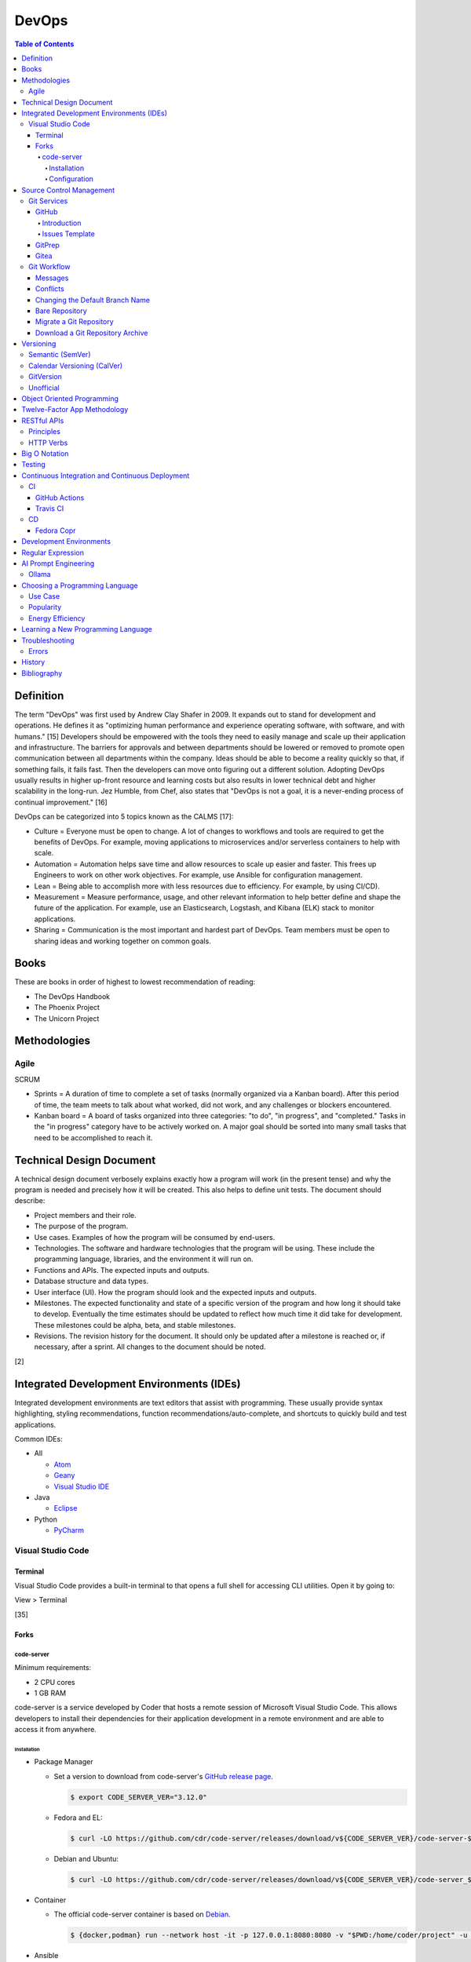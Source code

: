 DevOps
======

.. contents:: Table of Contents

Definition
----------

The term "DevOps" was first used by Andrew Clay Shafer in 2009. It expands out to stand for development and operations. He defines it as "optimizing human performance and experience operating software, with software, and with humans." [15] Developers should be empowered with the tools they need to easily manage and scale up their application and infrastructure. The barriers for approvals and between departments should be lowered or removed to promote open communication between all departments within the company. Ideas should be able to become a reality quickly so that, if something fails, it fails fast. Then the developers can move onto figuring out a different solution. Adopting DevOps usually results in higher up-front resource and learning costs but also results in lower technical debt and higher scalability in the long-run. Jez Humble, from Chef, also states that "DevOps is not a goal, it is a never-ending process of continual improvement." [16]

DevOps can be categorized into 5 topics known as the CALMS [17]:

-  Culture = Everyone must be open to change. A lot of changes to workflows and tools are required to get the benefits of DevOps. For example, moving applications to microservices and/or serverless containers to help with scale.
-  Automation = Automation helps save time and allow resources to scale up easier and faster. This frees up Engineers to work on other work objectives. For example, use Ansible for configuration management.
-  Lean = Being able to accomplish more with less resources due to efficiency. For example, by using CI/CD).
-  Measurement = Measure performance, usage, and other relevant information to help better define and shape the future of the application. For example, use an Elasticsearch, Logstash, and Kibana (ELK) stack to monitor applications.
-  Sharing = Communication is the most important and hardest part of DevOps. Team members must be open to sharing ideas and working together on common goals.

Books
-----

These are books in order of highest to lowest recommendation of reading:

-  The DevOps Handbook
-  The Phoenix Project
-  The Unicorn Project

Methodologies
-------------

Agile
~~~~~

SCRUM

-  Sprints = A duration of time to complete a set of tasks (normally organized via a Kanban board). After this period of time, the team meets to talk about what worked, did not work, and any challenges or blockers encountered.
-  Kanban board = A board of tasks organized into three categories: "to do", "in progress", and "completed." Tasks in the "in progress" category have to be actively worked on. A major goal should be sorted into many small tasks that need to be accomplished to reach it.

Technical Design Document
-------------------------

A technical design document verbosely explains exactly how a program will work (in the present tense) and why the program is needed and precisely how it will be created. This also helps to define unit tests. The document should describe:

-  Project members and their role.
-  The purpose of the program.
-  Use cases. Examples of how the program will be consumed by end-users.
-  Technologies. The software and hardware technologies that the program will be using. These include the programming language, libraries, and the environment it will run on.
-  Functions and APIs. The expected inputs and outputs.
-  Database structure and data types.
-  User interface (UI). How the program should look and the expected inputs and outputs.
-  Milestones. The expected functionality and state of a specific version of the program and how long it should take to develop. Eventually the time estimates should be updated to reflect how much time it did take for development. These milestones could be alpha, beta, and stable milestones.
-  Revisions. The revision history for the document. It should only be updated after a milestone is reached or, if necessary, after a sprint. All changes to the document should be noted.

[2]

Integrated Development Environments (IDEs)
------------------------------------------

Integrated development environments are text editors that assist with programming. These usually provide syntax highlighting, styling recommendations, function recommendations/auto-complete, and shortcuts to quickly build and test applications.

Common IDEs:

-  All

   -  `Atom <https://ide.atom.io/>`__
   -  `Geany <https://www.geany.org/>`__
   -  `Visual Studio IDE <https://visualstudio.microsoft.com/>`__

-  Java

   -  `Eclipse <https://www.eclipse.org/getting_started/>`__

-  Python

   -  `PyCharm <https://www.jetbrains.com/pycharm/>`__

Visual Studio Code
~~~~~~~~~~~~~~~~~~

Terminal
^^^^^^^^

Visual Studio Code provides a built-in terminal to that opens a full shell for accessing CLI utilities. Open it by going to:

View > Terminal

[35]

Forks
^^^^^

code-server
'''''''''''

Minimum requirements:

-  2 CPU cores
-  1 GB RAM

code-server is a service developed by Coder that hosts a remote session of Microsoft Visual Studio Code. This allows developers to install their dependencies for their application development in a remote environment and are able to access it from anywhere.

Installation
&&&&&&&&&&&&

-  Package Manager

   -  Set a version to download from code-server's `GitHub release page <https://github.com/cdr/code-server/releases>`__.

      .. code-block:: sh

         $ export CODE_SERVER_VER="3.12.0"

   -  Fedora and EL:

      .. code-block:: sh

         $ curl -LO https://github.com/cdr/code-server/releases/download/v${CODE_SERVER_VER}/code-server-${CODE_SERVER_VER}-amd64.rpm

   -  Debian and Ubuntu:

      .. code-block:: sh

         $ curl -LO https://github.com/cdr/code-server/releases/download/v${CODE_SERVER_VER}/code-server_${CODE_SERVER_VER}_amd64.deb

-  Container

   -  The official code-server container is based on `Debian <https://github.com/coder/code-server/blob/main/ci/release-image/Dockerfile>`__.

      .. code-block:: sh

         $ {docker,podman} run --network host -it -p 127.0.0.1:8080:8080 -v "$PWD:/home/coder/project" -u "$(id -u):$(id -g)"codercom/code-server:latest

-  Ansible

   -  The `testcab/ansible-role-code-server <https://github.com/testcab/ansible-role-code-server>`__ project provides the most complete and up-to-date Ansible role for installing and configuring code-server.

[20]

Configuration
&&&&&&&&&&&&&

All of the configuration is handled via the ``coder-server`` binary.

Server process arguments:

-  --auth {password,none} = The password authentication to use for the web dashboard.
-  --bind-addr <IP>:<PORT> = Default: ``127.0.0.1:8080``. The address and port to bind to.
-  --cert = Default is ``false`` which will generate a self-signed certificate. The TLS certificate to use.
-  --cert-key = The TLS certificate key to use.
-  --config = The configuration file to use.
-  --open = Open the web browser when the server is started.
-  --password = Password for the web dashboard.
-  --proxy-domain = The domain to proxy ports through.
-  --socket = Create and use a UNIX socket instead of a network address and port.
-  --verbose
-  --version

Visual Studio Code arguments:

-  --disable-telemetry = Prevent metrics and usage from being sent to Microsoft.
-  --extensions-dir = The directory of where extensions will be installed to.
-  --force = Automatically accept all prompts for extension installations.
-  --install-extension <ID> = Install a new extension.
-  --list-extensions = List all of the installation extensions.
-  --show-versions = Show the extension versions.
-  --uninstall-extension <ID> = Uninstall an extension.
-  --user-data-dir = The directory that should store the user configuration settings for VS Code.

The default location for the configuration file at ``~/.config/code-server/config.yaml``. YAML key-value pairs can be provided for any of the ``code-server --help`` arguments. An example configuration file is provided below.

.. code-block:: yaml

   ---
   bind-addr: 127.0.0.1:8080
   auth: password
   password: 1746aeeb3c463b9aaa925fce
   cert: false

By default, code-server only listens to 127.0.0.1 (localhost) on port 8080. This can be changed to listen on all IP addresses on the system.

.. code-block:: sh

   $ code-server --bind-addr 0.0.0.0:8080

A password can be configured a few different ways.

.. code-block:: sh

   $ export PASSWORD='<PASSWORD>'

.. code-block:: sh

   $ code-server --password='<PASSWORD>'

[20]

Source Control Management
-------------------------

Source control management helps to version control source code files and assist with team developments of new features and bug fixes.

Common SCMs:

-  Git
-  Mercury (hg)
-  Subversion (svn)

Git Services
~~~~~~~~~~~~

Developers can use these resources to learn how to properly use git: https://try.github.io/

GitHub
^^^^^^

Introduction
''''''''''''

GitHub was the first public git service and it is where the official code for the ``git`` program itself is stored and managed. GitHub Enterprise is a paid and supported solution for running private GitHub servers. https://github.com/

Patches can accessed by going to:

``https://github.com/<USER>/<PROJECT>/commit/<COMMIT_SHA>.patch``

Raw non-binary text files can be accessed by going to:

``https://raw.githubusercontent.com/<USER>/<PROJECT>/<COMMIT_SHA>/<PATH_TO_FILE>``

View commits from a specific author:

``https://github.com/openstack/openstack-ansible/commits?author=<USER>``

View SSH public keys for a specific user:

``https://github.com/<USER>.keys``

Issues Template
'''''''''''''''

GitHub allows creating one or more templates to use for GitHub Issues [49]:

-  Settings > Features > Issues > Set up templates

This will be saved to ``.github/ISSUE_TEMPLATE/<ISSUE_TEMPLATE_NAME_SNAKE_CASE>.md``.

Ask for information that will be helpful for troubleshooting bugs or investigating the addition of new features:

-  Short summary.
-  Exact error messasges.
-  Steps to replicate the issue.
-  Expected results.
-  Versions used.

GitPrep
^^^^^^^

GitPrep is an open source portable git server written in Perl.

`Installation Guide <https://github.com/yuki-kimoto/gitprep/blob/master/README.md>`__

Gitea
^^^^^

Gitea is an open source community supported fork of the Gogs git server written in Go. It supports a variety of different database and cache back-ends. [1]

Databases:

-  MSSQL
-  MySQL
-  PostgreSQL
-  SQLite3

Caches:

-  Memcache
-  Memory
-  Redis

`Installation Guide <https://docs.gitea.io/en-us/install-from-binary/>`__

Git Workflow
~~~~~~~~~~~~

The "master" or "devel" branch is normally the primary and latest development branch. New features should be developed in a different branch. Once the feature is complete, it can be merged into the primary branch. It is recommended to create a pull/merge request (PR) with the Git service dashboard. This way other team members can review the changes before they are merged. All code should also be tested via a continuous integration (CI) pipeline and optionally deployed using continuous deployment (CD).

Users that only have read access to a git repository can fork it. This creates a copy of the repository for a user for development purposes. Feature branches can be worked on in the fork before being submitted to be merged into the original repository. [5]

Common git procedures:

-  Create a new local git project.

    .. code-block:: sh

       $ git init

-  Download an existing git project from GitHub using HTTP or SSH.

    .. code-block:: sh

       $ git clone https://github.com/<USER>/<PROJECT>.git

    .. code-block:: sh

       $ git clone git@github.com:<USER>/<PROJECT>.git

-  View existing tags and branches.

    .. code-block:: sh

       $ git fetch --all
       $ git tag
       $ git branch -a

-  Switch to an existing branch, tag, or commit.

    .. code-block:: sh

       $ git checkout <BRANCH_TAG_OR_COMMIT>

-  Create a new branch and switch to it.

    .. code-block:: sh

       $ git checkout -b <NEW_BRANCH>

-  Save changes to a branch locally and push them to the remote origin server.

    .. code-block:: sh

       $ git add <FILE1> <FILE2> <FILE3>
       $ git commit -m "<DESCRIPTION_MESSAGE_OF_CHANGES>"
       $ git push origin <BRANCH>

-  View the git history.

    .. code-block:: sh

       $ git log

-  Merge a branch.

    .. code-block:: sh

       $ git checkout master
       $ git merge <FEATURE_BRANCH>
       $ git push origin master

-  Tag version releases.

    .. code-block:: sh

       $ git tag 0.9.1
       $ git push origin 0.9.1

-  Tags generally should not be deleted. However, if a tag was created by mistake or needs to be cleaned up for any other reason it can be removed from the local and remote git repository.

    .. code-block:: sh

       $ git tag --delete <TAG>
       $ git push --delete origin <TAG>

-  After a feature branch has been merged in, it can be deleted.

    .. code-block:: sh

       $ git branch --delete <BRANCH>
       $ git push origin --delete <BRANCH>

-  When managing a fork, the "upstream" repository should be configured to track changes from the original repository. Continue to use "origin" for the forked repository.

    .. code-block:: sh

       $ git remote add upstream https://github.com/<USER>/<PROJECT>.git
       $ git remote -v
       $ git fetch upstream
       $ git branch -a
       $ git checkout upstream/<UPSTREAM_BRANCH>

-  Delete all uncommitted local changes.

    .. code-block:: sh

       $ git reset --hard
       $ git clean -dfx

-  Update the patch for the current commit.

    .. code-block:: sh

       $ git add .
       $ git commit --amend --no-edit

[6]

-  Sync the ``master`` branch of a fork with the original upstream repository.

    .. code-block:: sh

       $ git fetch upstream
       $ git checkout origin/master
       $ git rebase upstream/master
       $ git push origin master

[14]

-  Find what tags a commit is in.

   .. code-block:: sh

      $  git tag --contains <COMMIT_HASH>

Messages
^^^^^^^^

Guidelines for ``git commit -m`` messages [19]:

-  Subject

   -  Use imperative statements that start with "Add", "Change", "Fix", Remove", etc.
   -  Do not end with a period because it is a title.
   -  Should be a maximum length of 50 characters.

-  Body

   -  Create a newline between the subject and the body.
   -  Each line should wrap around at 72 characters.

Common statements used in the body:

-  Resolves ``#<GITHUB_ISSUE>``
-  Authored-By: <FIRST_NAME> <LAST_NAME> <``<EMAIL>``> = Enclose the e-mail in ``< >``.
-  Co-Authored-By = The same as Authored-By, except they are not the originally creator of the patch.
-  Changed-Id: <RANDOM_UUID> = Used by Gerrit. A unique Change ID number associates the patch to a review. The review can then go through more than one revision of the patch based off of CI and user provided feedback.
-  Depends-On: <GERRIT_UUID> = Used by Gerrit. A patch that is required to merge first.
-  DNM = Do not merge. Normally this commit is to test something in CI.
-  RFC = Request for comments from other contributors.
-  WIP = Work in progress. The patch will continue to get further updates before it should be merged.

Conflicts
^^^^^^^^^^

When doing a ``git`` ``cherry-pick``, ``merge``, or ``rebase`` it is possible that there will be a merge conflict between a commit in the current branch and another commit that is being added in. The developer will have to go in and manually update the code. An example is shown below. In between the ``<<<<<<<`` and ``=======`` section is the code from the original branch. In between the ``=======`` and ``>>>>>>>`` is the code from the commit that is being added that is causing the conflict.

::

   <<<<<<< HEAD
   Hello world
   =======
   Hey world
   >>>>>>> c14d3657... commit message here

After resolving the conflict, add the commit back by doing a continue or a new commit.

.. code-block:: sh

   $ git add .
   $ git {cherry-pick|merge|rebase} --continue

[13]

Changing the Default Branch Name
^^^^^^^^^^^^^^^^^^^^^^^^^^^^^^^^

In some cases it may be desired to change the default branch name that is shown when visiting a git repository via a GUI or via the CLI when cloning it. In 2020, GitHub changed the default branch name "master" to "main" on all newly created projects. This was to promote more inclusion by avoiding historically racist terminology. [33]

-  Rename the "master" branch to "main".

   .. code-block:: sh

      $ git branch --move master main

-  Push the new "main" branch to the git server and set the upstream to follow changes that may now happen on the git server side.

   .. code-block:: sh

      $ git push --set-upstream origin main

-  Change the "HEAD" symbolic reference to point to "main" instead of "master".

   .. code-block:: sh

      $ git symbolic-ref refs/remotes/origin/HEAD refs/remotes/origin/main
      $ git branch --all | grep HEAD
      remotes/origin/HEAD -> origin/main

-  Go to the git server and change the default branch.

   -  GitHub: Settings > Branches > Switch to another branch > (select "main" from the drop-down menu) > Update > I understand, update the default branch.

-  Confirm everything is setup as intended. Then delete the "master" branch.

   .. code-block:: sh

      $ git push --delete origin master

[34]

Bare Repository
^^^^^^^^^^^^^^^

A bare clone of a repository only contains the git files and patches themselves. These files are what a normal ``git --clone`` command would place in a ``.git`` directory.

.. code-block:: sh

   $ git clone --bare <GIT_REPOSITORY_URL>.git
   $ ls -1
   <GIT_REPOSITORY_URL>.git

A mirror clone is similar except it keeps information about the original "origin" remote. [36]

.. code-block:: sh

   $ git clone --mirror <GIT_REPOSITORY_URL>.git
   $ ls -1
   <GIT_REPOSITORY_URL>.git

A bare clone can be converted back into a usable git repository. [37]

-  Recreate the ".git" directory.

   .. code-block:: sh

      $ mkdir .git
      $ mv branches ./.git/
      $ mv config ./.git/
      $ mv description ./.git/
      $ mv HEAD ./.git/
      $ mv hooks ./.git/
      $ mv info ./.git/
      $ mv objects ./.git/
      $ mv packed-refs ./.git/
      $ mv refs ./.git/

-  Configure git to no longer treat this as a bare clone.

   .. code-block:: sh

      $ git config --local --bool core.bare false

-  Reset the repository to restore usual files.

   .. code-block:: sh

      $ git reset --hard

Migrate a Git Repository
^^^^^^^^^^^^^^^^^^^^^^^^

Here is how to completely migrate all commits, branches, and tags from one git repository to a different one.

-  Download the repository and fetch all of the metadata about its branches and tags.

   .. code-block:: sh

      $ git clone <GIT_REPOSITORY_URL>
      $ cd <GIT_REPOSITORY>
      $ git fetch origin

-  Find all of the remote branches and then recreate all of them locally.

   .. code-block:: sh

      $ git branch --all
      $ git checkout --branch <ORIGIN_BRANCH> origin/<ORIGIN_BRANCH>

-  Configure the remote for the new repository.

   .. code-block:: sh

      $ git remote add origin2 git@github.com:<GIT_USER>/<GIT_REPOSITORY>.git

-  Push all branches and tags to the new remote.

   .. code-block:: sh

      $ git push --all origin2
      $ git push --tags origin2

-  View and delete the old remotes.

   .. code-block:: sh

      $ git remote --verbose
      $ git remote rm origin

-  Rename the new remote to be the default "origin" remote.

   .. code-block:: sh

      $ git remote rename origin2 origin

[38]

Download a Git Repository Archive
^^^^^^^^^^^^^^^^^^^^^^^^^^^^^^^^^

Instead of using ``git clone``, it may be desired to download an archive of just the source code without the git revision history. [47]

-  Branch = ``https://github.com/<GITHUB_USER_NAME>/<GITHUB_PROJECT>/archive/refs/heads/<BRANCH>.tar.gz``
-  Commit Hash = ``https://github.com/<GITHUB_USER_NAME>/<GITHUB_PROJECT>/archive/<COMMIT_HASH>.tar.gz``
-  Tag = ``https://github.com/<GITHUB_USER_NAME>/<GITHUB_PROJECT>/archive/refs/tags/<TAG>.tar.gz``

Versioning
----------

A software version scheme helps end-users and developers identify what release they are using. This is helpful for looking up documentation and understanding the current features and potential bugs in each release. Versions normally consist of a major, minor, patch/micro, and optionally a modifier to signify an alpha, beta, or rc (release candidate).

Semantic (SemVer)
~~~~~~~~~~~~~~~~~

-  Syntax: ``<MAJOR>.<MINOR>.<PATCH>``, ``X.Y.Z``
-  Example: ``1.21.0``

SemVer sections:

-  Major = Only changes when huge backwards compatibility breaking changes are introduced.
-  Minor = New features are added.
-  Patch = Bug and/or security update.

After some development time, a new software version is released and the major, minor, and/or patch are updated to align with what kind of updates were added. The positions of the version are sometimes referred to as ``X.Y.Z``. [9]

Calendar Versioning (CalVer)
~~~~~~~~~~~~~~~~~~~~~~~~~~~~

-  Syntax: ``YYYY.0M.0D``, ``YYYY-0M-0D``, ``YYYY.<RELEASE>``, ``YYYYMMDD.<COMMIT>``, etc.
-  Example: ``2018.11.29``

Large projects or projects with rolling releases can signify the date of release by using CalVer. Normally this is the ISO date of actual published release date. It can be expressed in many different ways with the most common showing the year, month, and day. [10]

GitVersion
~~~~~~~~~~

-  Syntax: ``<MAJOR>.<MINOR>.<PATCH>+<NUMBER_OF_COMMITS_SINCE_LAST_RELEASE>``
-  Example: ``4.21.9+11``

This is aimed towards use with automated build systems. Developers can keep track of how many commits there are since the last release while also providing a more stream-lined way for end-users to test development builds and accurately report back their version/build. [11]

Unofficial
~~~~~~~~~~

These are unofficial versioning schemes that do not have a popular and/or published standard.

-  ``<MAJOR>.<MINOR>.<COMMIT_HASH>``
-  ``<MAJOR>.<MINOR>.<NUMBER_OF_COMMITS>.r<COMMIT_HASH>``
-  ``YYMM0M.<COMMIT_HASH>``
-  ``<COMMIT_HASH>``

Object Oriented Programming
---------------------------

OOPs allow for a modular approach to programming. A ``class`` is designed to be a template. Multiple ``objects`` can be created from a single class when the objects will have similar attributes such as variables and methods (functions).

Common OOP Languages:

-  C++
-  Java
-  PHP
-  Python

Twelve-Factor App Methodology
-----------------------------

The twelve-factor methodology defines a set of standards to create cloud-native applications. These are microservices that can easily scale on cloud platforms.

Principles:

1. Codebase = All code is stored in a source control management (SCM) repository. There is only one application per SCM repository.
2. Dependencies = All dependencies and versions are clearly defined.
3. Config = Configuration are handled by a file or environment variables. Settings are not be hard-coded into the application.
4. Backing services = External applications that need to access this application should not rely on the source code. This application is treated as a service. For example, it could instead communicate via a RESTful HTTP endpoint.
5. Build, release, run = There are three distinct phases:

   -  Build = From the SCM repository, build the application.
   -  Release = Release the application packaged with its dependencies, documentation, and configurations.
   -  Run = Run the application after being configured.

6. Process = Do not store information in the application itself. Using a database backend for persistent storage. This allows the application to be stateless.
7. Port binding = The application binds itself to a network port and controls all incoming and outgoing data. There is no external web server, such as Apache, handling the requests.
8. Concurrency = Scalability is not bound to the hardware. It scales vertically on the cloud by handling requests spread out across many instances of the same application.
9. Disposability = The application can start and shutdown both quickly and gracefully.
10. Dev/prod parity = The development, staging, and production environments that the application runs in must be identical. Variations can lead to issues missed during testing.
11. Logs = Do not log to a file. Logs are sent to stdout/stderr to eventually be streamed to a dedicated logging service. This helps parse the information at scale.
12. Admin process = Separate code for administrative tasks from the application itself. This new related code scan reside in the same SCM as the application itself.

[21]

RESTful APIs
------------

Principles
~~~~~~~~~~

REpresentational State Transfer (REST) is a programming design on how to abstract client and server interactions. A program that implements the REST API design is considered to be a RESTful API. The most common protocol used for RESTful APIs is HTTP but the design principles are not limited to HTTP. An application that follows the REST principles will have improved "performance, scalability, simplicity, modifiability, visibility, portability and reliability." [25]

Keywords [27]:

-  Resource = An API object that exposes one or more methods.
-  Resource identifier = The name used to access the resource via an API.
-  Resource representation = The text (typically in a JSON format) with detailed information about what the resource should do.
-  Hypermedia = A response that provides detailed information about the resource method. [28]
-  MIME = Multi-Purpose Internet Mail Extensions. A standard of headers for transferring different types of data. [29]

    -  MIME-Version = The version of MIME to use.

        -  Content-Type = A HTTP header that specifies what the format of the resource representation.
        -  Content-Disposition = Specify if an attachment will be shown automatically (inline) or shown as a separate attachment (attachment).
        -  Content-Transfer-Encoding = The encoding for the data.

-  Headers = The metadata of a message that describe details of how it should be processed.
-  Request = A request from the client for information from the server.
-  Response = The response from the server replying back to a client request.
-  Content/media type or Multipurpose Internet Mail Extensions (MIME) = The type of content in the the request or response.
-  Hypertext = A HTTP link.
-  Session = Data stored about a specific client user which allows them to make unique requests.
-  Uniform Resource Identifier (URI) = The URI specifies what data to pull from a URL and/or a URN. [30]
-  Uniform Resource Locator (URL) = The URL is the connection type (typically HTTP) and path to the content to access. Example: ``http://foo.bar/example.html``.
-  Uniform Resource Name (URN) = The URN is the URL without the connection type and includes the resource. Example: ``foo.bar/example.html#blog``.
-  Query string = A query in an HTTP URI. The query is denoted by a ``?`` symbol. It provides an easy means of providing key-values to the API.
-  API version = The version of the API to use. This is commonly set via the use of a Header with ``API-Version`` specified.


Principles:

-  **Client-server** = The client and server components are completely separate programs.
-  **Stateless** = The client handles the session state and the database stores the application state. The API by itself does not have any knowledge of any states. The API also does not need to care about other requests, each request is handled independently/separately.
-  **Cacheable** = All requests sent back from the server need to be marked as cacheable or non-cacheable. Clients can re-use cacheable content as to lower the load on the server.
-  **Uniform interface** = Rules for how the client and server interact. [25]

   -  **Resource-based** = The resource the client interacts with is determined by the URI.
   -  **Modifications of resources through representations** = The client can retrieve enough information from the server to be able to modify existing data.
   -  **Self-descriptive message** = Everything required for the API to process the request is provided via a message from the client.
   -  **Hypermedia as the engine of application state** = The client and server separately ask for and send the state via different means.

      -  **Client** = Body contents, query-string parameters, requests headers, and/or the requested URI.
      -  **Server** = Body, response codes, and/or response headers.

-  **Microservices (or layered systems)** = Each component is isolated. The client cannot directly communicate with the database. It has to communicate with the API to retrieve and modify data.
-  **Versioning** = Determine how and why the API version would change. When making a breaking change, allow the original API version to be accessed and used (via a header or URI) for backwards compatibility. [25]
-  **Code on demand (optional)** = The server can provide executable code to the client to provide more feature temporarily.

REST API interactions normally have three different components:

::

   Client <---> API Server <---> Database

[24]

Common text-based document Content-Type headers for MIME [26]:

-  ``application/json``
-  ``application/msword``
-  ``application/sql``
-  ``application/vnd.openxmlformats-officedocument.wordprocessingml.document``
-  ``application/xml``
-  ``text/css``
-  ``text/html``
-  ``text/javascript``
-  ``text/plain``

HTTP Verbs
~~~~~~~~~~

These are the valid HTTP verbs that can be used when interacting with a HTTP web server. [22] The most common ones used in regards to RESTful APIs are DELETE, GET, PATCH, POST, and PUT. [23]

Read-only operations:

-  CONNECT = Connect to a tunnel or proxy server. Commonly used for HTTPS (SSL/TLS) connections.
-  GET = Retrieve data from the server.
-  HEAD = Only retrieve the header information (not the full data) from the server.
-  OPTIONS = Retrieve the support HTTP verbs from the server.
-  TRACE = View all of the additional request data that was sent and processed by the server.

Write operations:

-  DELETE = Delete data from the server.
-  PATCH = Partially modify existing data on the server.
-  POST = Append new data to the server. This is not idempotent as new data is always stored.
-  PUT = Replace existing data, or add new data if it does not exist, with this data. This is idempotent as the same data will not result in any change.

Big O Notation
--------------

The Big O Notation is used to explain the complexity and time required for a function to return in programming. The letter `O` represents the "order". The letter `N` presents the number of input values for the function. Programmers should try to refactor their code to achieve a scale of `O(1)` which is a constant time and can scale efficiently no matter how much input data is provided.

-  O(1) = The function will always take the same amount of time to return.
-  O(N) = Time to completion scales linearly based on the input given.
-  O(N^2) = Nested loops can cause exponential scaling issues.
-  O(2N) = Based on the amount of input given, it will take twice as long to return.

[18]

In some situations, modern programming languages provide `generators` that can help achieve O(1) by `yield` ing a return value as soon as one is available.

Testing
-------

All code should have ``unit`` and ``integration`` tests. Unit tests will run a test against each individual method to ensure they are all working as intended by returning the correct results. Integration tests will run multiple methods to ensure most, if not all, use-cases of a program continue to work. If any of the tests fail, then either a bug was introduced by new code or the tests need to be updated.

Continuous Integration and Continuous Deployment
------------------------------------------------

CI/CD pipelines provide an automated workflow for deploying software updates. When updates to source code through a SCM are processed, tests are ran, and if they successed then the updated code gets published to the production environment. Applications such as Jenkins and GitLab provide CI/CD functionality.

CI
~~

GitHub Actions
^^^^^^^^^^^^^^

GitHub Actions is a CI/CD platform hosted by GitHub. It runs all workflows defined in ``.github/workflows/*.yaml`` files in a git repository. The primary workflow file is normally named ``.github/workflows/main.yaml``. A workflow file can define one or more jobs. The workflow runs when at least one event is matched.

Workflow file syntax:

.. code-block:: yaml

   ---
   name: <WORKFLOW_NAME>
   on:
     <EVENT_1>:
     <EVENT_2>:
   jobs:
     <JOB_1>:
     <JOB_2>:

Common events:

-  on (map)

   -  create = When a branch or tag is created.
   -  page_build = When code is pushed to the GitHub Pages "gh-pages" branch.
   -  pull (map)

      -  branches (list of strings) = A list of branches to run on.
      -  branches-ignore (list of strings) = A list of branches to not run on.

   -  pull_request (map)

      -  types (list of strings) = The event taken on the pull request (PR).

         -  assigned
         -  edited
         -  labeled
         -  opened
         -  ready_for_review

   -  push (map) = When code is pushed to a branch or tag. Wildcards ``**`` and negative ``!`` expressions can be used.

      -  branches (list of strings)
      -  branchs-ignore (list of strings)
      -  tags (list of strings)
      -  tags-ignore (list of strings)

   -  release
   -  schedule (list)

      -  cron (string) = A crontab string to use for the schedule.

   -  workflow_call (map) = Set as an empty map to allow this workflow to be called from other workflows.
   -  workflow_dispatch (map) [51][52] = Allow a workflow to be run manually using the GitHub Actions webpage or the ``gh`` CLI.

      -  inputs (map) = A list of inputs that can be provided to the workflow before it is ran.

         -  ``<INPUT_NAME>`` (map) = Configuration of what is expected for the input.

            -  default (string) = The default value for the variable.
            -  description (string) = An optional description.
            -  options (list of strings) = Values to provide in a drop-down list. Only one can be selected by the user. Available when ``on.workflow_dispatch.inputs.<INPUT_NAME>.type`` is set to ``choice``.
            -  required (boolean) = If this variable is required to be set.
            -  type (string) = ``boolean``, ``choice``, ``enviornment``, or ``string``.

   -  workflow_run (map) = Workflows to monitor. Using ``on.workflow_run`` only works on the default branch. [42] For testing, it is possible to temporarily change the default branch in the GitHub settings of the repository. Instead of using this, it is recommended to use ``jobs.<JOB>.uses`` to run workflows from another file. [43]

      -  workflows (list of strings) = The workflow ``name`` to use.
      -  types (list of strings) = The status of the workflow.

         -  completed = Wait for the workflow to be completed.

[31]

Common job attributes:

-  jobs (map)

   -  ``<JOB_NAME>`` (map) = Provide a name for the job.

      -  container (map) = Specify a container to run the CI job in.

         -  defaults (map) = Default settings.
         -  env (map) = Shell environment variables.

            -  ``<KEY>`` (string) = ``<VALUE>``

         -  image (string)
         -  options (string)
         -  ports (list of integers)
         -  volumes (list of strings)

      -  if (boolean) = Only run this job if this condition is true.

         -  ${{ always() && !cancelled() && needs.<JOB>.result == 'success' }} = Only run if the specified job was not cancelled and it succeeds. [44]

      -  needs (list of strings) = List other jobs that must be completed before this job starts. By default, without this, all jobs run in parallel at the same time.
      -  **runs-on** (string)

         -  macos-[11|12|13|latest]
         -  self-hosted = A custom CI environment can be setup and used.
         -  ubuntu-[20.04|22.04|latest]
         -  windows-[2019|2022|latest]

      -  services (map) = Specify one or more containers to run. Refer to ``jobs.<JOB_NAME>.container`` for the usage.
      -  steps (list of maps)

          -  env (string)
          -  name (string) = Describe what the step is doing.
          -  run (string) = The command(s) to run.
          -  uses (string) = An action to use from another file, branch, container, or git repository.
          -  working-directory (string) = The working directory to use for this step.

      -  uses (string) = The full path to another GitHub workflow to run: ``<GIT_USER_NAME>/<GIT_PROJECT_NAME>/.github/workflows/build.yml@<BRANCH_TAG_OR_COMMIT_HASH>``. This requires the specified workflow to have ``on.workflow_call`` set.

[32]

----

**Examples:**

A job running in a container:

.. code-block:: yaml

   jobs:
     container-example:
       runs-on: ubuntu-20.04
       container:
         image: busybox:latest

A job running in a virtual machine:

.. code-block:: yaml

   jobs:
     virtual-machine-example:
       runs-on: ubuntu-20.04

A job that runs on specified branches.

.. code-block:: yaml

   ---
   name: Run only on the main branch
   on:
     push:
       branches:
         - main

A job that runs on all branches except for specificed branches. [50]

.. code-block:: yaml

   ---
   name: Run on all branches except foobar
   on:
     push:
       branches-ignore:
         - foobar

.. code-block:: yaml

   ---
   name: Run on all branches except foobar
   on:
     push:
       branches:
         - '**'
         - !foobar

A job step that uses a different directory. By default, the directory is reset on every step. [45][46]

.. code-block:: yaml

   ---
   name: Change directory with cd
   jobs:
     change_directory:
       runs-on: ubuntu-latest
       steps:
         - uses: actions/checkout@v3
         - name: Change directory and run command
           run: |
             cd ${GITHUB_WORKSPACE}
             git log

.. code-block:: yaml

   ---
   name: Change directory with working-directory
   jobs:
     change_directory:
       runs-on: ubuntu-latest
       steps:
         - uses: actions/checkout@v3
         - name: Change directory and run command
           working-directory: ${{ env.GITHUB_WORKSPACE }}
           run: git log

.. code-block:: yaml

   ---
   name: Change directory with a custom working-directory set as default
   jobs:
     change_directory:
       runs-on: ubuntu-latest
       defaults:
         run:
           working-directory: ${{ env.GITHUB_WORKSPACE }}
       steps:
         - uses: actions/checkout@v3
         - name: Run command
           run: git log

A job that runs a workflow from another workflow file. It is recommended to use ``jobs.<JOB>.uses`` instead of ``on.workflow_run.workflows`` since (1) this does not require the GitHub Actions workflow to be in the default branch, (2) it is easier, and (3) it allows other ``on`` parameters to work. [42][43]

.. code-block:: yaml

   ---
   # File: .github/workflows/build.yml
   name: Build
   on:
     push:
       branches:
         - '*'
     workflow_call:
   jobs:
     build:
       runs-on: ubuntu-latest
       steps:
         - name: Build
           run: echo Building

.. code-block:: yaml

   ---
   # File: .github/workflows/upload.yml
   name: Upload
   on:
     push:
       branches:
         - '*'
   jobs:
     build:
       uses: <GIT_USER_NAME>/<GIT_PROJECT_NAME>/.github/workflows/build.yml@<BRANCH_TAG_OR_COMMIT_HASH>
     upload:
       runs-on: ubuntu-latest
       steps:
         - name: Upload
           run: echo Uploading

A job that runs only if another job succeeds. [44]

.. code-block:: yaml

   ---
   name: Run two jobs
   on:
     push:
       branches:
         - '*'
   jobs:
     first_job:
       runs-on: ubuntu-latest
       steps:
         - name: Trigger a failure
           run: false
     second_job:
       runs-on: ubuntu-latest
       needs:
         - first_job
       if: ${{ always() && !cancelled() && needs.first_job.result == 'success' }}
       steps:
         - name: Trigger a success
           run: true


A job that only runs if a specific folder (or sub-folder) was modified.

.. code-block:: yaml

   ---
   name: Run only if files are modified in the foobar folder or its sub-folders
   on:
     push:
       paths:
         - 'foobar/**'

A job that can be manually triggered. Using the GitHub repository website, navigate to: Actions > (select the workflow on the left) > Run workflow > Run workflow. [53]

.. code-block:: yaml

   ---
   on:
     workflow_dispatch:

Travis CI
^^^^^^^^^

Travis CI is a free continuous integration service for open source git projects.

Travis supports Ubuntu and macOS virtual machine environments for testing code. Other operating systems can be used via defining how to setup and use docker containers. [3]

The ``.travis.yml`` file in the root directory of a git project defines the environment to test on, how to set it up, and how to run tests. All of the configuration options can be found `here <https://docs.travis-ci.com/user/customizing-the-build/>`__. Example configurations for different languages can be found `here <https://docs.travis-ci.com/user/language-specific/>`__.

Specify the language environment to use.

.. code-block:: yaml

   language: <PROGRAM_LANGUAGE>
   <PROGRAM>_LANGUAGE>:
     - "<VERSION1>"
     - "<VERSION2>"

Python example:

.. code-block:: yaml

   language: python
   python:
     - "2.7"
     - "3.6"
     - "3.7-dev"

Install dependencies before running tests.

.. code-block:: yaml

   sudo: required
   dist: <UBUNTU_DISTRO>
   before_install:
     - sudo apt-get update
     - sudo apt-get install -y <PACKAGE1> <PACKAGE2>

Describe how to install the application. Python example:

.. code-block:: yaml

   install:
     - pip install -r requirements.txt
     - pip install .

If the program does not need to be installed, this step can be skipped.

.. code-block:: yaml

   install: true

Define the test script to run. Example:

.. code-block:: yaml

   script:
     - ./tests.py

By default, commits on any branch (except gh-pages) will be tested. This can be configured to only track specific branches or exclude specific branches.

.. code-block:: yaml

   branches:
     only:
     - <BRANCH1>
     - <BRANCH2>

.. code-block:: yaml

   branches:
     except:
     - <BRANCH1>
     - <BRANCH2>

The order that tasks are executed in from a Travis CI file:

-  apt addons
-  cache components
-  **before_install**
-  **install**
-  **before_script**
-  **script**
-  before_cache
-  **after_success**, **after_failure**
-  before_deploy
-  deploy
-  after_deploy
-  **after_script**

[4]

CD
~~

Fedora Copr
^^^^^^^^^^^

Fedora Copr is a build system that builds RPMs for RPM based operating systems such as Fedora, Mageia, and openSUSE. Only the latest RPMs are kept. Older versions are deleted after 14 days. The ``copr-cli`` utility can be used to help add continuous delivery to a CI/CD pipeline. [7]

Generate an API token from `here <https://copr.fedoraproject.org/api/>`__. Use the credentials provided to create a new configuration at ``~/.config/copr``. For CD, this file should be encrypted with a tool such as ``travis encrypt-file`` and stored in the SCM repository.

.. code-block:: ini

   [copr-cli]
   username = <USER>
   login = <COPR_PROVIDED_LOGIN>
   token = <COPR_PROVIDED_TOKEN>
   copr_url = https://copr.fedoraproject.org

Create a new Copr project.

.. code-block:: sh

   $ copr-cli create --chroot <OPERATING_SYSTEM_1> --chroot <OPERATING_SYSTEM_2> --chroot <OPERATING_SYSTEM_3> <NEW_PROJECT_NAME>

Upload a source RPM to be built. This should be part of the CD process.

.. code-block:: sh

   $ copr-cli build <PROJECT_NAME> <PATH_OR_URL_TO_SRPM>

Optionally enable the Copr repository using DNF.

.. code-block:: sh

   $ sudo dnf install dnf-plugins-core
   $ sudo dnf copr enable <COPR_USER>/<PROJECT_NAME>
   $ sudo dnf install <PROJECT_RPM>

[8]

Development Environments
------------------------

An application's life-cycle should go through various stages of testing. At a minimum, it is recommended to have 3 different environments. More environments can be added based on the testing requirements of the application. Ideally everything should be automated and promoted via a CI/CD pipeline.

-  Development (Dev) or Sandbox = Developers have little to no restrictions on the environment and can test new features and bug fixes quickly. It should loosely resemble production.
-  Pre-production (Pre-prod), Quality Assurance (QA), or Staging = Updates from Development are applied to an environment that mirrors production as much as possible but is not public facing.
-  Production (Prod) or Live = If the update works correctly in pre-production then it is promoted to production as-is. If it does not work, then the update needs to be re-worked in the Development environment again.

Regular Expression
------------------

Regular expressions (regex) are a set of characters that can be used to search for patterns in a string. This is useful for finding if a certain string exists within a string and to do substitutions with. Most programming languages adopt the Perl specification of regex.

.. csv-table::
   :header: Usage, Explanation
   :widths: 20, 20

   ``\``, Escape character. Do not parse the next character as regex.
   ``.``, One wild card character that is not a newline.
   ``?``, Match the character before this zero or one time.
   ``+``, Match the character before this one or more times.
   ``^``, Beginning of a line.
   ``$``, The end of a line.
   ``()``, Put a group of characters inside parentheses to create a group. Regex characters can then try to match against this group (instead of a single character).
   ``|``, Or (the character before or after this).
   ``[]``, One character specified in the brackets.
   ``[A-Z]`` or ``[0-9]``, Match any range of characters by specifying a start and stop letter or number.
   ``[a-zA-Z0-9]``, Any alphanumeric character.
   ``[^]``, Any character except the ones specified (the inverse).
   ``\s``, One whitespace (space or tab) character.
   ``\S``, One non-whitespace character.
   ``( )``, One space character.
   ``\d``, One digit.
   ``[0-9]``, One digit.
   ``\D``, One non-digit.
   ``[^0-9]``, One non-digit.
   ``\w``, One word (a collection of alphabetical characters)
   ``\W``, One non-word.
   ``[\n]``, One newline character.
   ``^$``, One blank line.

.. csv-table::
   :header: Example RegEx, Example Matches
   :widths: 20, 20

   ``h.``, "h1, ha, hb"
   ``abc.+``, "abcd, abc0, acdZ"
   ``[abcd]``, "a, b, c, d"
   ``[X-Z]``, "X, Y, Z"
   ``[2-5]``, "2, 3, 4, 5"
   ``(cats)*``, "cats, catscats, (or nothing is matched)"
   ``^(cat|dog)$``, "cat, dog"
   ``[^helo]``, """ world"" (from ""hello world"")"
   ``(bl|h|m)ouse``, "blouse, house, mouse"
   ``"([^]+)"``, "(Everything between the two quotes)"
   ``That's pretty( ugly)?``, "That's pretty, That's pretty ugly"

[12]

AI Prompt Engineering
---------------------

Ollama
~~~~~~

Ollama is a large language model (LLM) that is the best free and open source alternative to ChatGPT. [54]

Installation [58]:

-  Linux

   .. code-block:: sh

      $ curl -fsSL https://ollama.com/install.sh | sh

-  macOS

   -  Download the latest version `here <https://ollama.com/download/Ollama-darwin.zip>`__.

Ollama provides many different models. These are categorized by how many billions (B) of parameters the use. The higher the number, the more accurate it is but at the cost of more memory usage. The download size of a model is usually also the minimum size of VRAM needed to run the model. [55]

For PCs, use Ollama 8B for ChatGPT 3.5 quality. It is a 5 GB download. [56]

.. code-block:: sh

   $ ollama run llama3.1

For phones and low-end hardware, use Ollama 3B which is more efficient while being similar to Ollama 8B. It is a 2 GB download. [57]

.. code-block:: sh

   $ ollama run llama3.2

For PCs wanting to have image recognition as part of the LLM, use Ollama 11B. It is a 8 GB download. Provide the full path to the image file when chatting with Ollama. [59]

.. code-block:: sh

   $ ollama run llama3.2-vision

For high-end PCs and ChatGPT 4 quality, use at least Ollama 70B. [60] The community has created smaller bit models (1-bit, 2-bit, and 4-bit). The 1-bit IQ1_M model is not very good. The 4-bit Q4_K_M model is too big for consumer PCs. The 2-bit IQ2_XS model is the best balance of size and reliability. It is a 21 GB download. [61][62]

.. code-block:: sh

   $ ollama run hf.co/lmstudio-community/Meta-Llama-3-70B-Instruct-GGUF:IQ2_XS

Exit the LLM instance by typing ``/bye``.

List installed models.

.. code-block:: sh

    $ ollama list

Delete a model.

-  Linux or macOS

   .. code-block:: sh

      $ ollama rm <OLLAMA_MODEL>

Delete all models.

-  Linux

   .. code-block:: sh

      $ sudo rm -r -f /usr/share/ollama/.ollama/models/blobs/
      $ sudo rm -r -f /usr/share/ollama/.ollama/models/manifests/

-  macOS

   .. code-block:: sh

      $ rm -r -f ~/.ollama/models/*

Choosing a Programming Language
-------------------------------

Use Case
~~~~~~~~

This is an extremely biased list of the best programming language for each use case.

-  Artificial intelligence (AI) and machine learning (ML) = 1. Python 2. R 3. Java
-  Easiest to learn = 1. Python 2. Ruby
-  Firmware = 1. C
-  Portability = 1. Go 2. Java 3. C#
-  Speed [40]

   -  Fastest = 1. C 2. C++ 3. Rust 4. Go 5. Java
   -  Slowest = 1. Lua 2. Ruby 3. Python 4. Perl 5. PHP

-  Web development

   -  Back-end = 1. Go 2. PHP 3. Java
   -  Front-end = 1. HTML 2. JavaScript

Popularity
~~~~~~~~~~

These are the top most active programming languages on GitHub in the year 2022 [41]:

1.  Python
2.  Java
3.  JavaScript
4.  C++
5.  Go
6.  TypeScript
7.  PHP
8.  Ruby
9.  C
10.  C#

Energy Efficiency
~~~~~~~~~~~~~~~~~

Here is the descending order of programming languages based on their energy efficiency [39]:

1.  C
2.  Rust
3.  C++
4.  Ada
5.  Pascal
6.  Erland
7.  Go
8.  Lisp
9.  Haskell
10.  Chapel
11.  Fortran
12.  Java
13.  C#
14.  Swift
15.  F#
16.  Dart
17.  OCaml
18.  Racket
19.  TypeScript
20.  JavaScript
21.  Python
22.  PHP
23.  Hack
24. Ruby
25.  Perl
26.  Lua
27.  JRuby

Learning a New Programming Language
-----------------------------------

These are the most important concepts to learn when studying a new language, listed in ascending order.

-  Data types
-  Console/tty input and output
-  Creating a basic ``main()`` function
-  Compiling and running code
-  Code comments
-  Function definitions
-  Relational, arithmetic, assignment, unary, and bitwise operators
-  Loops and conditionals
-  Find and use a standardized code styling along with best practices for the language
-  Figure out common design patterns for the language
-  Exception/error handling
-  Testing via fake and real unit and functional tests
-  Common libraries:

   -  Logging
   -  CLI argument parsing
   -  File input and output
   -  Math
   -  HTTP URL request handling

-  Multi-threading
-  Object-oriented usage (if applicable)
-  Packaging (if applicable)

   -  Most programming languages support a package manager for dependencies such as dep (Go), mvn/Maven (Java), npm (Node.js), pip/PyPI (Python), etc.

-  Graphical user interface (GUI) framework

After learning the basics, `Exercism <https://exercism.org/>`__ provides hands-on tutorials with human feedback.

Troubleshooting
---------------

Errors
~~~~~~

Error ``fatal: early EOF`` when downloading a large git repository:

::

    $ git clone https://src.fedoraproject.org/rpms/kernel.git
    Cloning into 'kernel'...
    remote: Enumerating objects: 96449, done.
    remote: Counting objects: 100% (11902/11902), done.
    remote: Compressing objects: 100% (4260/4260), done.
    fetch-pack: unexpected disconnect while reading sideband packet
    fatal: early EOF
    fatal: fetch-pack: invalid index-pack output
    Could not execute clone: Failed to execute command.

Solutions [48]:

-  The Internet connection is not stable. Try using an Ethernet connection or using a different Internet connection.
-  The default git buffer size is 1 MiB. Configure it to be 100 MiB instead.

   .. code-block:: sh

      $ git config --global http.postBuffer 104857600

History
-------

-  `Latest <https://github.com/LukeShortCloud/rootpages/commits/main/src/programming/devops.rst>`__
-  `< 2018.07.01 <https://github.com/LukeShortCloud/rootpages/commits/main/src/devops.rst>`__

Bibliography
------------

1. "Configuration Cheat Sheet." Gitea Documentation. Accessed July 10, 2018. https://docs.gitea.io/en-us/config-cheat-sheet/
2. "Why Writing Software Design Documents Matters." Toptal. Accessed September 3, 2018. https://www.toptal.com/freelance/why-design-documents-matter
3. "Build Environment Overview." Travis CI Docs. Accessed September 11, 2018. https://docs.travis-ci.com/user/reference/overview/
4. "Customizing the Build." Travis CI Docs. Accessed September 11, 2018. https://docs.travis-ci.com/user/customizing-the-build/
5. "Comparing Workflows. Atlassian Git Tutorial. Accessed October 15, 2018. https://www.atlassian.com/git/tutorials/comparing-workflows
6. "git - the simple guide." rogerdudler GitHub Pages. Accessed October 15, 2018. http://rogerdudler.github.io/git-guide/
7. "User Documentation." COPR documentation. Accessed October 19, 2018. https://docs.pagure.org/copr.copr/user_documentation.html
8. "Copr command line interface." Fedora Developer Portal. Accessed October 19, 2018. https://developer.fedoraproject.org/deployment/copr/copr-cli.html
9. "Semantic Versioning 2.0.0." Semantic Versioning. Accessed December 1, 2018. https://semver.org/
10. "Calendar Versioning." CalVer. Accessed December 2, 2018. https://calver.org/
11. "Version Incrementing." GitVersion Read the Docs. Accessed December 1, 2018. https://gitversion.readthedocs.io/en/latest/more-info/version-increments/
12. "perlre." Perl Programming Documentation. Accessed December 7, 2018. http://perldoc.perl.org/perlre.html
13. "Resolving a merge conflict using the command line." GitHub Help. Accessed March 1, 2019. https://help.github.com/en/articles/resolving-a-merge-conflict-using-the-command-line
14. "Syncing a fork." GitHub Help. Accessed March 19, 2019. https://help.github.com/en/articles/syncing-a-fork
15. "the end of the beginning - devopsdays Denver 2017." SlideShare. April 10, 2017. Accessed June 10, 2019. https://www.slideshare.net/littleidea/the-end-of-the-beginning-devopsdays-denver-2017
16. "10 Deep DevOps Thoughts From Chef’s Jez Humble." New Relic Blog. April 28, 2015. Accessed June 10, 2019. https://blog.newrelic.com/technology/devops-jez-humble/
17. "Using CALMS to Assess an Organization’s DevOps." DevOps.com. May 25, 2018. Accessed June 10, 2019. https://devops.com/using-calms-to-assess-organizations-devops/
18. "A beginner's guide to Big O notation." Rob-Bell.net. June 23, 2009. Accessed July 9, 2019. https://rob-bell.net/2009/06/a-beginners-guide-to-big-o-notation/
19. "How to Write a Git Commit Message." Chris Beams. August 31, 2014. Accessed May 26, 2020. https://chris.beams.io/posts/git-commit/
20. "cdr/code-server." GitHub. August 10, 2020. Accessed August 10, 2020. https://github.com/cdr/code-server
21. "The Twelve-Factor App." 12factor.net. 2017. Accessed October 21, 2020. https://12factor.net/
22. "HTTP request methods." MDN web docs. Accessed November 6, 2020 https://developer.mozilla.org/en-US/docs/Web/HTTP/Methods
23. "Using HTTP Methods for RESTful Services." REST API Tutorial. Accessed November 6, 2020. https://www.restapitutorial.com/lessons/httpmethods.html
24. "What is REST." REST API Tutorial. Accessed November 6, 2020. https://restfulapi.net/
25. "RESTful API Basic Guidelines." RestCase. September 6, 2016. Accessed November 6, 2020. https://blog.restcase.com/restful-api-basic-guidelines/
26. "Common MIME types." MDN Web Docs. September 15, 2020. Accessed December 29, 2020. https://developer.mozilla.org/en-US/docs/Web/HTTP/Basics_of_HTTP/MIME_types/Common_types
27. "Resources." Thoughts on RESTful API Design. 2011. Accessed December 29, 2020. https://restful-api-design.readthedocs.io/en/latest/resources.html
28. "What Is Hypermedia?" SmartBeat. 2020. Accessed December 29, 2020. https://smartbear.com/learn/api-design/what-is-hypermedia/
29. "What is MIME ( Multi-Purpose Internet Mail Extensions )." InterServer Tips. September 22, 2016. Accessed December 29, 2020. https://www.interserver.net/tips/kb/mime-multi-purpose-internet-mail-extensions/
30. Difference between URL, URI and URN - Interview Questions." Java 67. Accessed December 29, 2020. https://www.java67.com/2013/01/difference-between-url-uri-and-urn.html
31. "Events that trigger workflows." GitHub Docs. 2021. Accessed March 23, 2021. https://docs.github.com/en/actions/reference/events-that-trigger-workflows
32. "Workflow syntax for GitHub Actions." GitHub Docs. 2023. Accessed May 2, 2023. https://docs.github.com/en/actions/reference/workflow-syntax-for-github-actions
33. "GitHub to replace 'master' with 'main' starting next month." ZDNet. September 19, 2020. Accessed September 24, 2021. https://www.zdnet.com/article/github-to-replace-master-with-main-starting-next-month/
34. "5 steps to change GitHub default branch from master to main." Steven M. Mortimer. July 23, 2020. Accessed September 24, 2021. https://stevenmortimer.com/5-steps-to-change-github-default-branch-from-master-to-main/
35. "Integrated Terminal." Visual Studio Code. October 7, 2021. Accessed October 11, 2021. https://code.visualstudio.com/docs/editor/integrated-terminal
36. "What's the difference between git clone --mirror and git clone --bare." Stack Overflow. October 23, 2021. Accessed March 30, 2022. https://stackoverflow.com/questions/3959924/whats-the-difference-between-git-clone-mirror-and-git-clone-bare
37. "How do I convert a bare git repository into a normal one (in-place)?" Stack Overflow. July 28, 2021. Accessed March 30, 2022. https://stackoverflow.com/questions/10637378/how-do-i-convert-a-bare-git-repository-into-a-normal-one-in-place
38. "Moving git repository and all its branches, tags to a new remote repository keeping commits history." GitHub niksumeiko/git.migrate. October 27, 2021. Accessed March 30, 2022. https://gist.github.com/niksumeiko/8972566
39. "Python sucks in terms of energy efficiency - literally." The Next Web. November 24, 2021. Accessed August 16, 2022. https://thenextweb.com/news/python-progamming-language-energy-analysis
40. "Which programs are faster?" The Computer Language Benchmarks Game. Accessed August 31, 2022. https://sschakraborty.github.io/benchmark/which-programs-are-fastest.html
41. "Github Language Stats." GitHut 2.0. 2022. Accessed September 2, 2022. https://madnight.github.io/githut/#/pull_requests/2022/1
42. "GitHub Actions: add more details for "workflow_run" event #799." GitHub github/docs. October 6, 2022. Accessed May 2, 2023. https://github.com/github/docs/issues/799
43. "Dependencies Between Workflows on Github Actions." Stack Overflow. May 8, 2022. Accessed May 2, 2023. https://stackoverflow.com/questions/58457140/dependencies-between-workflows-on-github-actions
44. "How to run github action job after all conditional jobs, even it's didn't ran?" Stack Overflow. February 2, 2022. Accessed May 2, 2023. https://stackoverflow.com/questions/70959792/how-to-run-github-action-job-after-all-conditional-jobs-even-its-didnt-ran
45. "Running actions in another directory." Stack Overflow. December 9, 2021. Accessed May 3, 2023. https://stackoverflow.com/questions/58139175/running-actions-in-another-directory
46. "Use working-directory for entire job #25742." GitHub Community. March 21, 2023. Accessed May 3, 2023. https://github.com/orgs/community/discussions/25742
47. "Downloading source code archives." GitHub Docs. Accessed May 16, 2023. https://docs.github.com/en/repositories/working-with-files/using-files/downloading-source-code-archives
48. "Github - unexpected disconnect while reading sideband packet." Stack Overflow. July 19, 2023. Accessed July 19, 2023. https://stackoverflow.com/questions/66366582/github-unexpected-disconnect-while-reading-sideband-packet
49. "Configuring issue templates for your repository." GitHub Docs. Accessed August 12, 2023. https://docs.github.com/en/communities/using-templates-to-encourage-useful-issues-and-pull-requests/configuring-issue-templates-for-your-repository
50. "GitHub Actions: how to target all branches EXCEPT master?" Stack Overflow. December 18, 2023. Accessed December 29, 2023. https://stackoverflow.com/questions/57699839/github-actions-how-to-target-all-branches-except-master
51. "Events that trigger workflows." GitHub Docs. Accessed April 21, 2024. https://docs.github.com/en/actions/using-workflows/events-that-trigger-workflows
52. "Manually Trigger a GitHub Action with workflow_dispatch." DEV Community This is Learning. January 10, 2023. Accessed April 21, 2024. https://dev.to/this-is-learning/manually-trigger-a-github-action-with-workflowdispatch-3mga
53. "Manually running a workflow." GitHub Docs. Accessed April 21, 2024. https://docs.github.com/en/actions/using-workflows/manually-running-a-workflow
54. "Chatbot Arena LLM Leaderboard: Community-driven Evaluation for Best LLM and AI chatbots." Chatobt Arena. Accessed December 4, 2024. https://lmarena.ai/
55. "What does 7b, 8b and all the b’s mean on the models and how are each models different from one another?" Reddit r/LocalLLaMA. May 23, 2024. Accessed December 4, 2024. https://www.reddit.com/r/LocalLLaMA/comments/1cylwmd/what_does_7b_8b_and_all_the_bs_mean_on_the_models/
56. "Running Llama 3.1 Locally with Ollama: A Step-by-Step Guide." Medium - Paulo Batista. July 25, 2024. Accessed December 4, 2024. https://medium.com/@paulocsb/running-llama-3-1-locally-with-ollama-a-step-by-step-guide-44c2bb6c1294
57. "LLaMA 3.2 vs. LLaMA 3.1 vs. Gemma 2: Finding the Best Open-Source LLM for Content Creation." Medium - RayRay. October 2, 2024. Accessed December 4, 2024. https://byrayray.medium.com/llama-3-2-vs-llama-3-1-vs-gemma-2-finding-the-best-open-source-llm-for-content-creation-1f6085c9f87a
58. "FAQ." GitHub ollama/ollama. December 3, 2024. Accessed December 4, 2024. https://github.com/ollama/ollama/blob/main/docs/faq.md
59. "Llama 3.2 Vision." Ollama. November 6, 2024. Accessed December 4, 2024. https://ollama.com/blog/llama3.2-vision
60. "I can now run a GPT-4 class model on my laptop." Simon Willison's Weblog. December 9, 2024. Accessed December 12, 2024. https://simonwillison.net/2024/Dec/9/llama-33-70b/
61. "Running Llama-3-70B gguf on 24gig VRAM." Reddit r/LocalLLaMA. April 24, 2024. Accessed December 12, 2024. https://www.reddit.com/r/LocalLLaMA/comments/1c7owci/running_llama370b_gguf_on_24gig_vram/
62. "lmstudio-community/Meta-Llama-3-70B-Instruct-GGUF." Hugging Face. Accessed December 12, 2024. https://huggingface.co/lmstudio-community/Meta-Llama-3-70B-Instruct-GGUF

